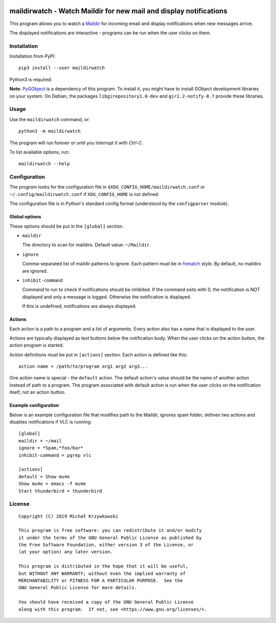 .. image:: https://badge.fury.io/py/maildirwatch.svg
    :target: https://badge.fury.io/py/maildirwatch

=====================================================================
 maildirwatch - Watch Maildir for new mail and display notifications
=====================================================================

This program allows you to watch a Maildir_ for incoming email and display
notifications when new messages arrive.

The displayed notifications are interactive - programs can be run when the user
clicks on them.

Installation
============

Installation from PyPI::

  pip3 install --user maildirwatch

Python3 is required.

**Note**: PyGObject_ is a dependency of this program.  To install it, you might
have to install GObject development libraries on your system.  On Debian, the
packages ``libgirepository1.0-dev`` and ``gir1.2-notify-0.7`` provide these
libraries.

Usage
=====

Use the ``maildirwatch`` command, or::

  python3 -m maildirwatch

The program will run forever or until you interrupt it with `Ctrl-C`.

To list available options, run::

  maildirwatch --help

Configuration
=============

The program looks for the configuration file in
``$XDG_CONFIG_HOME/maildirwatch.conf`` or ``~/.config/maildirwatch.conf`` if
``XDG_CONFIG_HOME`` is not defined.

The configuration file is in Python's standard config format (understood by the
``configparser`` module).

Global options
--------------

These options should be put in the ``[global]`` section.

* ``maildir``

  The directory to scan for maildirs.  Default value: ``~/Maildir``.

* ``ignore``

  Comma-separated list of maildir patterns to ignore.  Each pattern must be in
  fnmatch_ style.  By default, no maildirs are ignored.

* ``inhibit-command``

  Command to run to check if notifications should be inhibited.  If the command
  exits with 0, the notification is NOT displayed and only a message is logged.
  Otherwise the notification is displayed.

  If this is undefined, notifications are always displayed.

Actions
-------

Each action is a path to a program and a list of arguments.  Every action also
has a name that is displayed to the user.

Actions are typically displayed as text buttons below the notification body.
When the user clicks on the action button, the action program is started.

Action definitions must be put in ``[actions]`` section.  Each action is
defined like this::

  action name = /path/to/program arg1 arg2 arg3...

One action name is special - the ``default`` action.  The default action's
value should be the name of another action instead of path to a program.  The
program associated with default action is run when the user clicks on the
notification itself, not an action button.

Example configuration
---------------------

Below is an example configuration file that modifies path to the Maildir,
ignores spam folder, defines two actions and disables notifications if VLC is
running::

  [global]
  maildir = ~/mail
  ignore = *Spam,*foo/bar*
  inhibit-command = pgrep vlc

  [actions]
  default = Show mu4e
  Show mu4e = emacs -f mu4e
  Start thunderbird = thunderbird


License
=======

::

   Copyright (C) 2019 Michał Krzywkowski

   This program is free software: you can redistribute it and/or modify
   it under the terms of the GNU General Public License as published by
   the Free Software Foundation, either version 3 of the License, or
   (at your option) any later version.

   This program is distributed in the hope that it will be useful,
   but WITHOUT ANY WARRANTY; without even the implied warranty of
   MERCHANTABILITY or FITNESS FOR A PARTICULAR PURPOSE.  See the
   GNU General Public License for more details.

   You should have received a copy of the GNU General Public License
   along with this program.  If not, see <https://www.gnu.org/licenses/>.

.. _Maildir: https://en.wikipedia.org/wiki/Maildir
.. _PyGObject: https://pypi.org/project/PyGObject/
.. _fnmatch: https://docs.python.org/3/library/fnmatch.html

..
   Local Variables:
   coding: utf-8
   fill-column: 79
   End:
